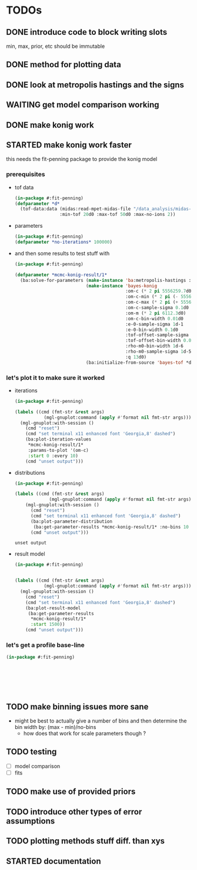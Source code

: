 * TODOs
** DONE introduce code to block writing slots
min, max, prior, etc should be immutable
** DONE method for plotting data
** DONE look at metropolis hastings and the signs 
** WAITING get model comparison working
** DONE make konig work
** STARTED make konig work faster
this needs the fit-penning package to provide the konig model
*** prerequisites
- tof data
  #+BEGIN_SRC lisp :results none
  (in-package #:fit-penning)
  (defparameter *d*
    (tof-data:data (midas:read-mpet-midas-file "/data_analysis/midas-files/20160708/run280463.mid") 1
                   :min-tof 20d0 :max-tof 50d0 :max-no-ions 2))
#+END_SRC

- parameters
  #+BEGIN_SRC lisp :results none
  (in-package #:fit-penning)
  (defparameter *no-iterations* 100000)
  #+END_SRC




- and then some results to test stuff with
  #+BEGIN_SRC lisp :results none
  (in-package #:fit-penning)

  (defparameter *mcmc-konig-result/1*
    (ba:solve-for-parameters (make-instance 'ba:metropolis-hastings :no-iterations *no-iterations*)
                             (make-instance 'bayes-konig
                                            :om-c (* 2 pi 5556259.7d0)
                                            :om-c-min (* 2 pi (- 5556259.7d0 30d0))
                                            :om-c-max (* 2 pi (+ 5556259.7d0 30d0))
                                            :om-c-sample-sigma 0.1d0
                                            :om-m (* 2 pi 6112.3d0)
                                            :om-c-bin-width 0.01d0
                                            :e-0-sample-sigma 1d-1
                                            :e-0-bin-width 0.1d0
                                            :tof-offset-sample-sigma 0.01d0
                                            :tof-offset-bin-width 0.01
                                            :rho-m0-bin-width 1d-6
                                            :rho-m0-sample-sigma 1d-5
                                            :q 13d0)
                             (ba:initialize-from-source 'bayes-tof *d*)))
  #+END_SRC


*** let's plot it to make sure it worked
- iterations
  #+BEGIN_SRC lisp :results none
  (in-package #:fit-penning)

  (labels ((cmd (fmt-str &rest args)
             (mgl-gnuplot:command (apply #'format nil fmt-str args))))
    (mgl-gnuplot:with-session ()
      (cmd "reset")
      (cmd "set terminal x11 enhanced font 'Georgia,8' dashed")
      (ba:plot-iteration-values
       ,*mcmc-konig-result/1*
       :params-to-plot '(om-c)
       :start 0 :every 10)
      (cmd "unset output")))
  #+END_SRC


- distributions
  #+BEGIN_SRC lisp
  (in-package #:fit-penning)

  (labels ((cmd (fmt-str &rest args)
               (mgl-gnuplot:command (apply #'format nil fmt-str args))))
      (mgl-gnuplot:with-session ()
        (cmd "reset")
        (cmd "set terminal x11 enhanced font 'Georgia,8' dashed")
        (ba:plot-parameter-distribution
         (ba:get-parameter-results *mcmc-konig-result/1* :no-bins 10 :start 1000) 'om-c)
        (cmd "unset output")))
  #+END_SRC

  #+RESULTS:
  : unset output

- result model
  #+BEGIN_SRC lisp :results none
  (in-package #:fit-penning)


  (labels ((cmd (fmt-str &rest args)
             (mgl-gnuplot:command (apply #'format nil fmt-str args))))
    (mgl-gnuplot:with-session ()
      (cmd "reset")
      (cmd "set terminal x11 enhanced font 'Georgia,8' dashed")
      (ba:plot-result-model
       (ba:get-parameter-results
        ,*mcmc-konig-result/1* 
        :start 1500))
      (cmd "unset output")))
#+END_SRC
*** let's get a profile base-line
#+BEGIN_SRC lisp :package fit-penning
(in-package #:fit-penning)







#+END_SRC

#+RESULTS:
: *D*

** TODO make binning issues more sane
- might be best to actually give a number of bins and then determine
  the bin width by: (max - min)/no-bins
  - how does that work for scale parameters though ?
** TODO testing
- [ ] model comparison
- [ ] fits
** TODO make use of provided priors
** TODO introduce other types of error assumptions
** TODO plotting methods stuff diff. than xys
** STARTED documentation
